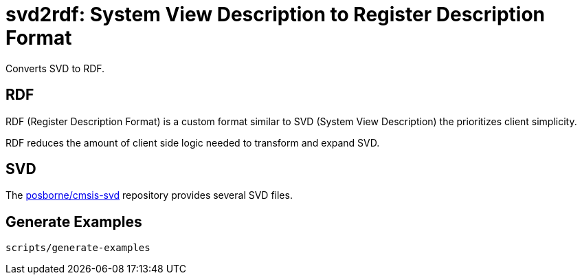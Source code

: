 = svd2rdf: System View Description to Register Description Format

Converts SVD to RDF.

== RDF

RDF (Register Description Format) is a custom format similar to SVD (System View Description) the prioritizes client simplicity.

RDF reduces the amount of client side logic needed to transform and expand SVD.

== SVD

The https://github.com/posborne/cmsis-svd[posborne/cmsis-svd] repository provides several SVD files.

== Generate Examples

 scripts/generate-examples
